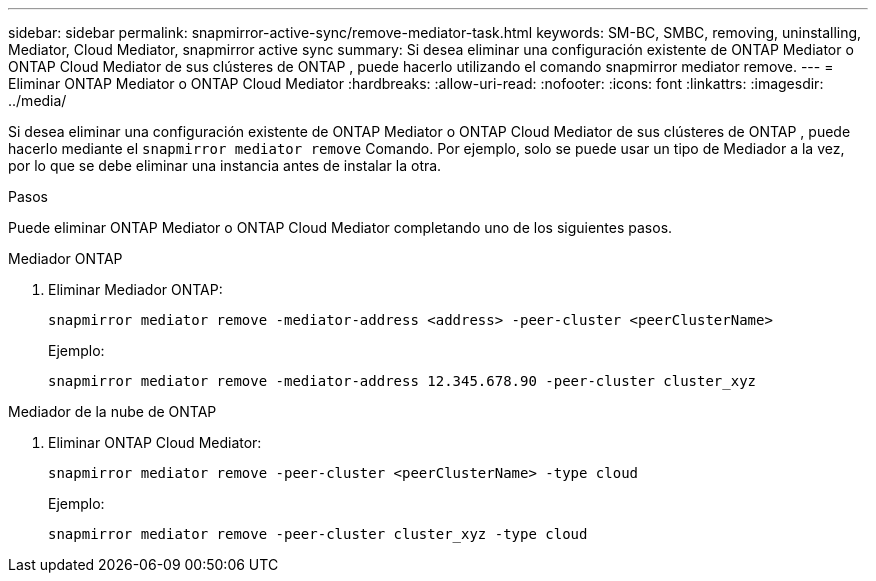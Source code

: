 ---
sidebar: sidebar 
permalink: snapmirror-active-sync/remove-mediator-task.html 
keywords: SM-BC, SMBC, removing, uninstalling, Mediator, Cloud Mediator, snapmirror active sync 
summary: Si desea eliminar una configuración existente de ONTAP Mediator o ONTAP Cloud Mediator de sus clústeres de ONTAP , puede hacerlo utilizando el comando snapmirror mediator remove. 
---
= Eliminar ONTAP Mediator o ONTAP Cloud Mediator
:hardbreaks:
:allow-uri-read: 
:nofooter: 
:icons: font
:linkattrs: 
:imagesdir: ../media/


[role="lead"]
Si desea eliminar una configuración existente de ONTAP Mediator o ONTAP Cloud Mediator de sus clústeres de ONTAP , puede hacerlo mediante el  `snapmirror mediator remove` Comando. Por ejemplo, solo se puede usar un tipo de Mediador a la vez, por lo que se debe eliminar una instancia antes de instalar la otra.

.Pasos
Puede eliminar ONTAP Mediator o ONTAP Cloud Mediator completando uno de los siguientes pasos.

[role="tabbed-block"]
====
.Mediador ONTAP
--
. Eliminar Mediador ONTAP:
+
`snapmirror mediator remove -mediator-address <address> -peer-cluster <peerClusterName>`

+
Ejemplo:

+
[listing]
----
snapmirror mediator remove -mediator-address 12.345.678.90 -peer-cluster cluster_xyz
----


--
.Mediador de la nube de ONTAP
--
. Eliminar ONTAP Cloud Mediator:
+
`snapmirror mediator remove -peer-cluster <peerClusterName> -type cloud`

+
Ejemplo:

+
[listing]
----
snapmirror mediator remove -peer-cluster cluster_xyz -type cloud
----


--
====